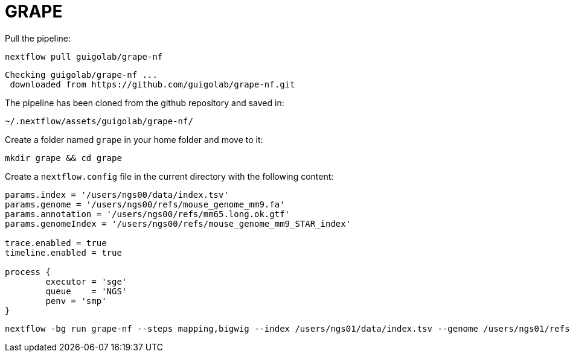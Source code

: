 = GRAPE
:user: ngs00

Pull the pipeline:

[source,cmd]
----
nextflow pull guigolab/grape-nf
----

----
Checking guigolab/grape-nf ...
 downloaded from https://github.com/guigolab/grape-nf.git
----

The pipeline has been cloned from the github repository and saved in:

[source]
----
~/.nextflow/assets/guigolab/grape-nf/
----

Create a folder named `grape` in your home folder and move to it:

[source,cmd]
----
mkdir grape && cd grape
----

Create a `nextflow.config` file in the current directory with the following content:

[subs='attributes']
[source,java]
----
params.index = '/users/{user}/data/index.tsv'
params.genome = '/users/{user}/refs/mouse_genome_mm9.fa'
params.annotation = '/users/{user}/refs/mm65.long.ok.gtf'
params.genomeIndex = '/users/{user}/refs/mouse_genome_mm9_STAR_index'

trace.enabled = true
timeline.enabled = true

process {
	executor = 'sge'
	queue    = 'NGS'
	penv = 'smp'
}
----


[source,cmd]
----
nextflow -bg run grape-nf --steps mapping,bigwig --index /users/ngs01/data/index.tsv --genome /users/ngs01/refs/mouse_genome_mm9.fa --annotation /users/ngs01/refs/mm65.long.ok.gtf -resume > pipeline.log
----
